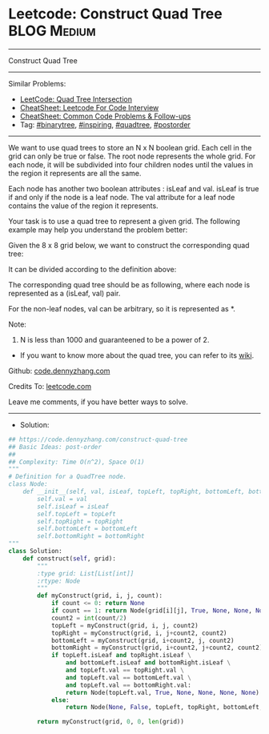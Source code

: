 * Leetcode: Construct Quad Tree                                  :BLOG:Medium:
#+STARTUP: showeverything
#+OPTIONS: toc:nil \n:t ^:nil creator:nil d:nil
:PROPERTIES:
:type:     binarytree, inspiring, quadtree, postorder
:END:
---------------------------------------------------------------------
Construct Quad Tree
---------------------------------------------------------------------
#+BEGIN_HTML
<a href="https://github.com/dennyzhang/code.dennyzhang.com/tree/master/problems/construct-quad-tree"><img align="right" width="200" height="183" src="https://www.dennyzhang.com/wp-content/uploads/denny/watermark/github.png" /></a>
#+END_HTML
Similar Problems:
- [[https://code.dennyzhang.com/quad-tree-intersection][LeetCode: Quad Tree Intersection]]
- [[https://cheatsheet.dennyzhang.com/cheatsheet-leetcode-A4][CheatSheet: Leetcode For Code Interview]]
- [[https://cheatsheet.dennyzhang.com/cheatsheet-followup-A4][CheatSheet: Common Code Problems & Follow-ups]]
- Tag: [[https://code.dennyzhang.com/review-binarytree][#binarytree]], [[https://code.dennyzhang.com/review-inspiring][#inspiring]], [[https://code.dennyzhang.com/tag/quadtree][#quadtree]], [[https://code.dennyzhang.com/tag/postorder][#postorder]]
---------------------------------------------------------------------
We want to use quad trees to store an N x N boolean grid. Each cell in the grid can only be true or false. The root node represents the whole grid. For each node, it will be subdivided into four children nodes until the values in the region it represents are all the same.

Each node has another two boolean attributes : isLeaf and val. isLeaf is true if and only if the node is a leaf node. The val attribute for a leaf node contains the value of the region it represents.

Your task is to use a quad tree to represent a given grid. The following example may help you understand the problem better:

Given the 8 x 8 grid below, we want to construct the corresponding quad tree:

[[Leetcode: Construct Quad Tree][https://raw.githubusercontent.com/dennyzhang/code.dennyzhang.com/master/images/grid.png]]

It can be divided according to the definition above:

[[Leetcode: Construct Quad Tree][https://raw.githubusercontent.com/dennyzhang/code.dennyzhang.com/master/images/grid_divided.png]]

The corresponding quad tree should be as following, where each node is represented as a (isLeaf, val) pair.

For the non-leaf nodes, val can be arbitrary, so it is represented as *.
[[Leetcode: Construct Quad Tree][https://raw.githubusercontent.com/dennyzhang/code.dennyzhang.com/master/images/quad_tree.png]]

Note:

1. N is less than 1000 and guaranteened to be a power of 2.
- If you want to know more about the quad tree, you can refer to its [[https://en.wikipedia.org/wiki/Quadtree][wiki]].

Github: [[https://github.com/dennyzhang/code.dennyzhang.com/tree/master/problems/construct-quad-tree][code.dennyzhang.com]]

Credits To: [[https://leetcode.com/problems/construct-quad-tree/description/][leetcode.com]]

Leave me comments, if you have better ways to solve.
---------------------------------------------------------------------
- Solution:

#+BEGIN_SRC python
## https://code.dennyzhang.com/construct-quad-tree
## Basic Ideas: post-order
##
## Complexity: Time O(n^2), Space O(1)
"""
# Definition for a QuadTree node.
class Node:
    def __init__(self, val, isLeaf, topLeft, topRight, bottomLeft, bottomRight):
        self.val = val
        self.isLeaf = isLeaf
        self.topLeft = topLeft
        self.topRight = topRight
        self.bottomLeft = bottomLeft
        self.bottomRight = bottomRight
"""
class Solution:
    def construct(self, grid):
        """
        :type grid: List[List[int]]
        :rtype: Node
        """
        def myConstruct(grid, i, j, count):
            if count <= 0: return None
            if count == 1: return Node(grid[i][j], True, None, None, None, None)
            count2 = int(count/2)
            topLeft = myConstruct(grid, i, j, count2)
            topRight = myConstruct(grid, i, j+count2, count2)
            bottomLeft = myConstruct(grid, i+count2, j, count2)
            bottomRight = myConstruct(grid, i+count2, j+count2, count2)
            if topLeft.isLeaf and topRight.isLeaf \
                and bottomLeft.isLeaf and bottomRight.isLeaf \
                and topLeft.val == topRight.val \
                and topLeft.val == bottomLeft.val \
                and topLeft.val == bottomRight.val:
                return Node(topLeft.val, True, None, None, None, None)
            else:
                return Node(None, False, topLeft, topRight, bottomLeft, bottomRight)
                
        return myConstruct(grid, 0, 0, len(grid))
#+END_SRC

#+BEGIN_HTML
<div style="overflow: hidden;">
<div style="float: left; padding: 5px"> <a href="https://www.linkedin.com/in/dennyzhang001"><img src="https://www.dennyzhang.com/wp-content/uploads/sns/linkedin.png" alt="linkedin" /></a></div>
<div style="float: left; padding: 5px"><a href="https://github.com/dennyzhang"><img src="https://www.dennyzhang.com/wp-content/uploads/sns/github.png" alt="github" /></a></div>
<div style="float: left; padding: 5px"><a href="https://www.dennyzhang.com/slack" target="_blank" rel="nofollow"><img src="https://www.dennyzhang.com/wp-content/uploads/sns/slack.png" alt="slack"/></a></div>
</div>
#+END_HTML

